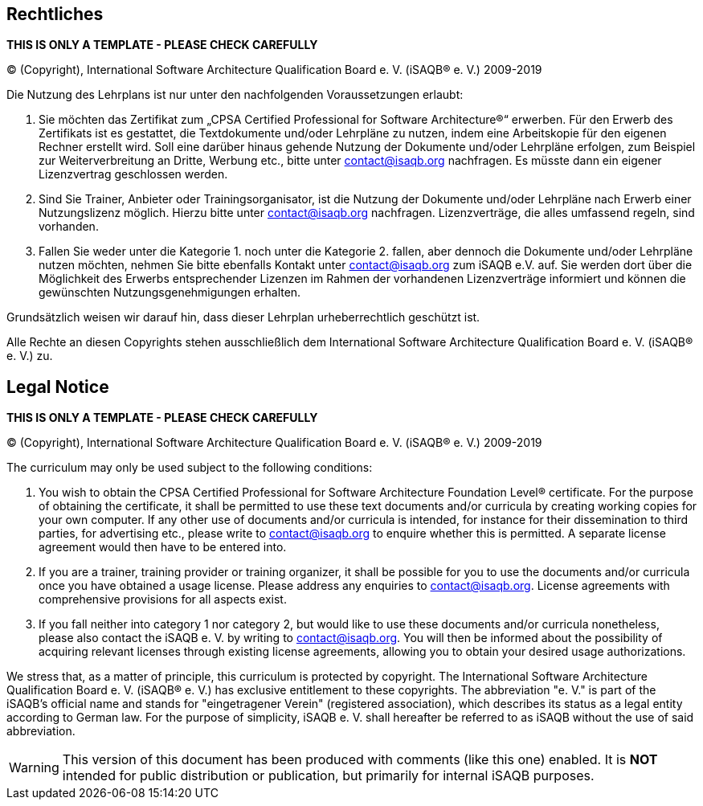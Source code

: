 
[discrete]

// tag::DE[]
== Rechtliches

**THIS IS ONLY A TEMPLATE - PLEASE CHECK CAREFULLY**

© (Copyright), International Software Architecture Qualification Board e. V.
(iSAQB® e. V.) 2009-2019

Die Nutzung des Lehrplans ist nur unter den nachfolgenden Voraussetzungen erlaubt:

1.	Sie möchten das Zertifikat zum „CPSA Certified Professional for Software Architecture®“ erwerben.
Für den Erwerb des Zertifikats ist es gestattet, die Textdokumente und/oder Lehrpläne zu nutzen, indem eine Arbeitskopie für den eigenen Rechner erstellt wird. Soll eine darüber hinaus gehende Nutzung der Dokumente und/oder Lehrpläne erfolgen, zum Beispiel zur Weiterverbreitung an Dritte, Werbung etc., bitte unter contact@isaqb.org nachfragen.
Es müsste dann ein eigener Lizenzvertrag geschlossen werden.

2.	Sind Sie Trainer, Anbieter oder Trainingsorganisator, ist die Nutzung der Dokumente und/oder Lehrpläne nach Erwerb einer Nutzungslizenz möglich. Hierzu bitte unter contact@isaqb.org nachfragen.
Lizenzverträge, die alles umfassend regeln, sind vorhanden.

3.	Fallen Sie weder unter die Kategorie 1. noch unter die Kategorie 2. fallen, aber dennoch die Dokumente und/oder Lehrpläne nutzen möchten, nehmen Sie bitte ebenfalls Kontakt unter contact@isaqb.org zum iSAQB e.V. auf.
Sie werden dort über die Möglichkeit des Erwerbs entsprechender Lizenzen im Rahmen der vorhandenen
Lizenzverträge informiert und können die gewünschten Nutzungsgenehmigungen erhalten.

Grundsätzlich weisen wir darauf hin, dass dieser Lehrplan urheberrechtlich geschützt ist.

Alle Rechte an diesen Copyrights stehen ausschließlich dem International Software Architecture Qualification Board e. V. (iSAQB® e. V.) zu.

// end::DE[]

// tag::EN[]

== Legal Notice

**THIS IS ONLY A TEMPLATE - PLEASE CHECK CAREFULLY**

© (Copyright), International Software Architecture Qualification Board e. V.
(iSAQB® e. V.) 2009-2019

The curriculum may only be used subject to the following conditions:

1.	You wish to obtain the CPSA Certified Professional for Software Architecture Foundation Level® certificate. For the purpose of obtaining the certificate, it shall be permitted to use these text documents and/or curricula by creating working copies for your own computer. If any other use of documents and/or curricula is intended, for instance for their dissemination to third parties, for advertising etc., please write to contact@isaqb.org to enquire whether this is permitted. A separate license agreement would then have to be entered into.

2.	If you are a trainer, training provider or training organizer, it shall be possible for you to use the documents and/or curricula once you have obtained a usage license.
Please address any enquiries to contact@isaqb.org. License agreements with comprehensive provisions for all aspects exist.

3.	If you fall neither into category 1 nor category 2, but would like to use these documents and/or curricula nonetheless, please also contact the iSAQB e. V. by writing to contact@isaqb.org. You will then be informed about the possibility of acquiring relevant licenses through existing license agreements, allowing you to obtain your desired usage authorizations.

We stress that, as a matter of principle, this curriculum is protected by copyright.
The International Software Architecture Qualification Board e. V. (iSAQB® e. V.) has exclusive entitlement to these copyrights.
The abbreviation "e. V." is part of the iSAQB's official name and stands for "eingetragener Verein" (registered association), which describes its status as a legal entity according to German law.
For the purpose of simplicity, iSAQB e. V. shall hereafter be referred to as iSAQB without the use of said abbreviation.
 
// end::EN[]

// tag::REMARK[]
[WARNING]
====
This version of this document has been produced with comments (like this one) enabled.
It is *NOT* intended for public distribution or publication, but primarily for internal iSAQB purposes.
====
// end::REMARK[]
